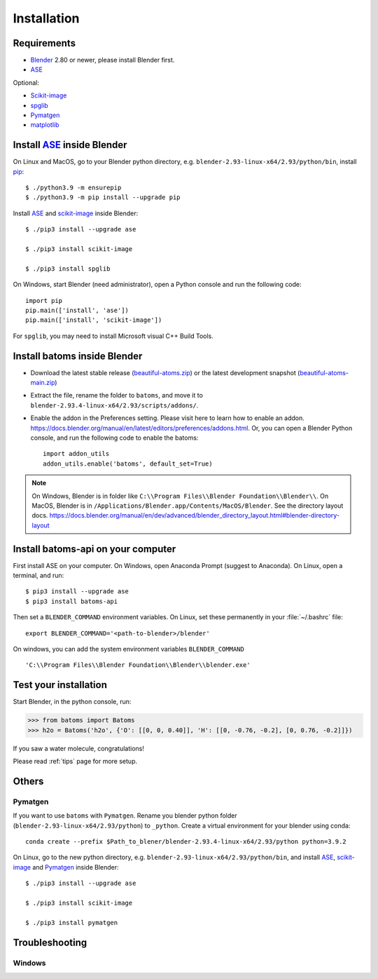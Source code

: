 .. _download_and_install:

============
Installation
============

Requirements
============
* Blender_ 2.80 or newer, please install Blender first.
* ASE_

Optional:

* Scikit-image_
* spglib_
* Pymatgen_
* matplotlib_


.. _Blender: https://www.blender.org/
.. _Python: https://www.python.org/
.. _pip: https://pypi.org/project/pip/
.. _ASE: https://wiki.fysik.dtu.dk/ase/index.html
.. _Pymatgen: https://pymatgen.org/
.. _scikit-image: https://scikit-image.org/
.. _spglib: https://spglib.github.io/spglib/python-spglib.html
.. _matplotlib: https://matplotlib.org/stable/users/installing.html
.. _Anaconda: https://docs.anaconda.com/anaconda/install


Install ASE_ inside Blender
===============================

On Linux and MacOS, go to your Blender python directory, e.g. ``blender-2.93-linux-x64/2.93/python/bin``, install pip_::
    
    $ ./python3.9 -m ensurepip
    $ ./python3.9 -m pip install --upgrade pip
    
Install ASE_ and scikit-image_ inside Blender::

    $ ./pip3 install --upgrade ase
    
    $ ./pip3 install scikit-image

    $ ./pip3 install spglib

On Windows, start Blender (need administrator), open a Python console and run the following code::

    import pip
    pip.main(['install', 'ase'])
    pip.main(['install', 'scikit-image'])

For ``spglib``, you may need to install Microsoft visual C++ Build Tools.


Install batoms inside Blender
===============================

- Download the latest stable release (`beautiful-atoms.zip <https://github.com/superstar54/beautiful-atoms/archive/refs/tags/v1.0.0.zip>`__) or the latest development snapshot (`beautiful-atoms-main.zip <https://github.com/superstar54/beautiful-atoms/archive/refs/heads/main.zip>`__)

- Extract the file, rename the folder to ``batoms``, and move it to ``blender-2.93.4-linux-x64/2.93/scripts/addons/``. 

- Enable the addon in the Preferences setting. Please visit here to learn how to enable an addon. https://docs.blender.org/manual/en/latest/editors/preferences/addons.html. Or, you can open a Blender Python console, and run the following code to enable the batoms::

    import addon_utils
    addon_utils.enable('batoms', default_set=True)

.. note::
    On Windows, Blender is in folder like ``C:\\Program Files\\Blender Foundation\\Blender\\``.
    On MacOS, Blender is in ``/Applications/Blender.app/Contents/MacOS/Blender``.
    See the directory layout docs. https://docs.blender.org/manual/en/dev/advanced/blender_directory_layout.html#blender-directory-layout

Install batoms-api on your computer
====================================

First install ASE on your computer. On Windows, open Anaconda Prompt (suggest to Anaconda). On Linux, open a terminal, and run::
    
    $ pip3 install --upgrade ase
    $ pip3 install batoms-api

Then set a ``BLENDER_COMMAND`` environment variables. On Linux, set these permanently in your :file:`~/.bashrc` file::

    export BLENDER_COMMAND='<path-to-blender>/blender'

On windows, you can add the system environment variables ``BLENDER_COMMAND`` ::
    
    'C:\\Program Files\\Blender Foundation\\Blender\\blender.exe'


Test your installation
======================

Start Blender, in the python console, run:

>>> from batoms import Batoms
>>> h2o = Batoms('h2o', {'O': [[0, 0, 0.40]], 'H': [[0, -0.76, -0.2], [0, 0.76, -0.2]]})


.. image:: _static/figs/batoms-h2o.png
   :width: 3cm
   
If you saw a water molecule, congratulations!


Please read :ref:`tips` page for more setup.

Others
================================


Pymatgen
----------

If you want to use ``batoms`` with ``Pymatgen``. Rename you blender python folder (``blender-2.93-linux-x64/2.93/python``) to ``_python``. Create a virtual environment for your blender using conda::

    conda create --prefix $Path_to_blener/blender-2.93.4-linux-x64/2.93/python python=3.9.2


On Linux, go to the new python directory, e.g. ``blender-2.93-linux-x64/2.93/python/bin``, and install ASE_,  scikit-image_ and Pymatgen_ inside Blender::

    $ ./pip3 install --upgrade ase
    
    $ ./pip3 install scikit-image

    $ ./pip3 install pymatgen


Troubleshooting
================================

Windows
-------------

